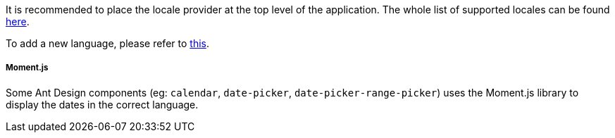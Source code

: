 It is recommended to place the locale provider at the top level of the application.
The whole list of supported locales can be found https://ant.design/docs/react/i18n#LocaleProvider[here].

To add a new language, please refer to https://ant.design/components/locale-provider/#Add-a-new-language[this].

===== Moment.js
Some Ant Design components (eg: `calendar`, `date-picker`,
`date-picker-range-picker`) uses the Moment.js library to display
the dates in the correct language.

